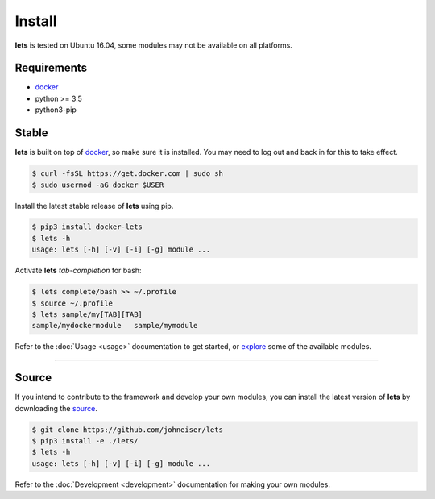 
Install
=======

**lets** is tested on Ubuntu 16.04, some modules may not be available on all platforms.


============
Requirements
============

- `docker <https://docs.docker.com/install/linux/docker-ce/ubuntu/>`_
- python >= 3.5
- python3-pip


======
Stable
======

**lets** is built on top of `docker <https://docs.docker.com/install/linux/docker-ce/ubuntu/>`_, so make sure it is installed. You may need to log out and back in for this to take effect.

.. code-block::

    $ curl -fsSL https://get.docker.com | sudo sh
    $ sudo usermod -aG docker $USER


Install the latest stable release of **lets** using pip.

.. code-block::

    $ pip3 install docker-lets
    $ lets -h
    usage: lets [-h] [-v] [-i] [-g] module ...

Activate **lets** *tab-completion* for bash:

.. code-block::

    $ lets complete/bash >> ~/.profile
    $ source ~/.profile
    $ lets sample/my[TAB][TAB]
    sample/mydockermodule   sample/mymodule

Refer to the :doc:`Usage <usage>` documentation to get started, or `explore <https://johneiser.github.io/lets>`_ some of the available modules.

----------

======
Source
======

If you intend to contribute to the framework and develop your own modules, you can install the latest version of **lets** by downloading the `source <https://github.com/johneiser/lets>`_.

.. code-block::

    $ git clone https://github.com/johneiser/lets
    $ pip3 install -e ./lets/
    $ lets -h
    usage: lets [-h] [-v] [-i] [-g] module ...

Refer to the :doc:`Development <development>` documentation for making your own modules.